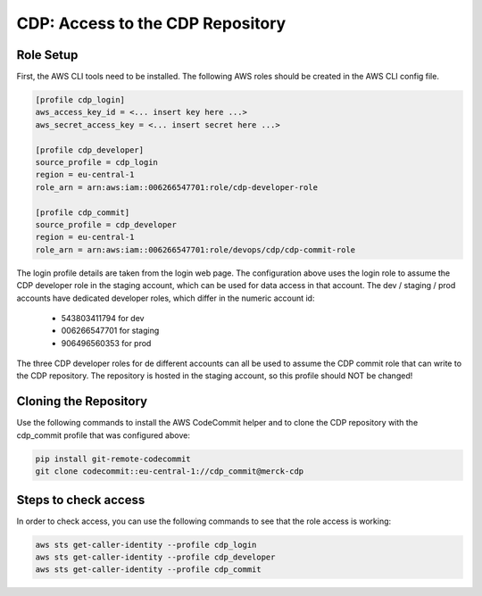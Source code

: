 ###################################
 CDP: Access to the CDP Repository
###################################

************
 Role Setup
************

First, the AWS CLI tools need to be installed. The following AWS roles
should be created in the AWS CLI config file.

.. code::

   [profile cdp_login]
   aws_access_key_id = <... insert key here ...>
   aws_secret_access_key = <... insert secret here ...>

   [profile cdp_developer]
   source_profile = cdp_login
   region = eu-central-1
   role_arn = arn:aws:iam::006266547701:role/cdp-developer-role

   [profile cdp_commit]
   source_profile = cdp_developer
   region = eu-central-1
   role_arn = arn:aws:iam::006266547701:role/devops/cdp/cdp-commit-role

The login profile details are taken from the login web page. The
configuration above uses the login role to assume the CDP developer role
in the staging account, which can be used for data access in that
account. The dev / staging / prod accounts have dedicated developer
roles, which differ in the numeric account id:

   -  543803411794 for dev
   -  006266547701 for staging
   -  906496560353 for prod

The three CDP developer roles for de different accounts can all be used
to assume the CDP commit role that can write to the CDP repository. The
repository is hosted in the staging account, so this profile should NOT
be changed!

************************
 Cloning the Repository
************************

Use the following commands to install the AWS CodeCommit helper and to
clone the CDP repository with the cdp_commit profile that was configured
above:

.. code:: bash

   pip install git-remote-codecommit
   git clone codecommit::eu-central-1://cdp_commit@merck-cdp

***********************
 Steps to check access
***********************

In order to check access, you can use the following commands to see that
the role access is working:

.. code:: bash

   aws sts get-caller-identity --profile cdp_login
   aws sts get-caller-identity --profile cdp_developer
   aws sts get-caller-identity --profile cdp_commit

